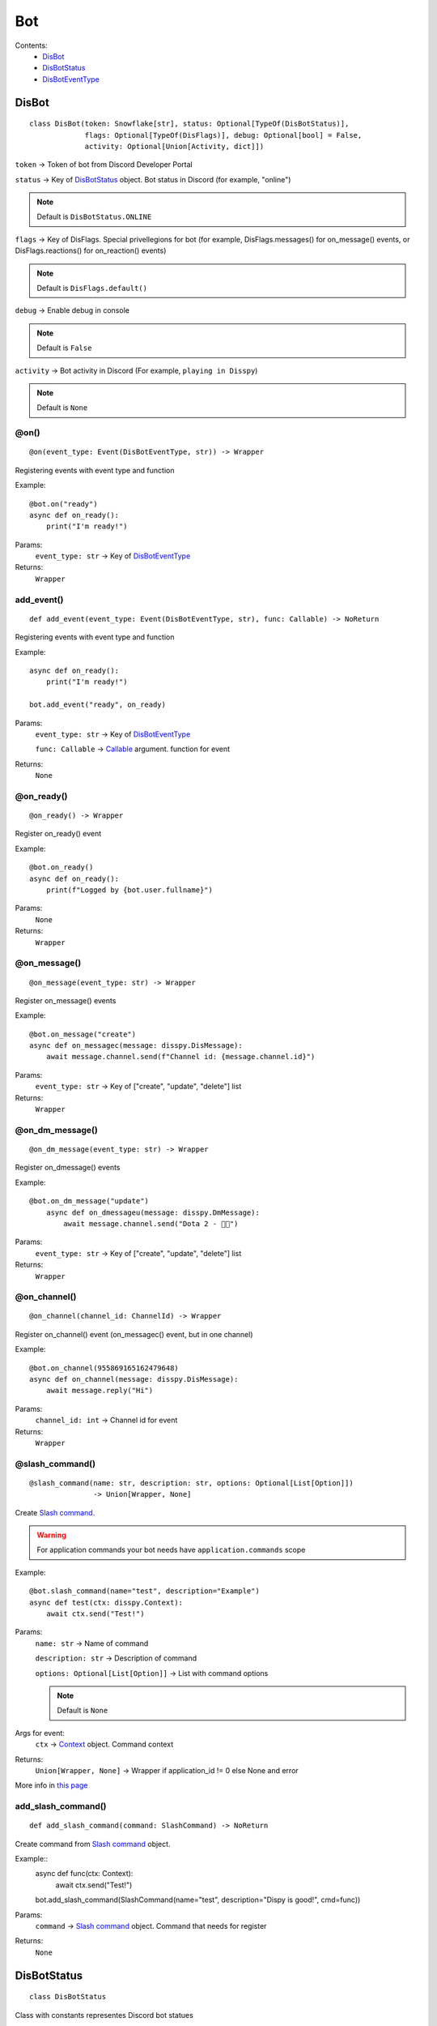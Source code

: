 Bot
###

Contents:
    * `DisBot`_
    * `DisBotStatus`_
    * `DisBotEventType`_

DisBot
******

::

    class DisBot(token: Snowflake[str], status: Optional[TypeOf(DisBotStatus)],
                 flags: Optional[TypeOf(DisFlags)], debug: Optional[bool] = False,
                 activity: Optional[Union[Activity, dict]])

``token`` -> Token of bot from Discord Developer Portal

``status`` -> Key of `DisBotStatus`_ object. Bot status in Discord (for example, "online")

.. note::
    Default is ``DisBotStatus.ONLINE``

``flags`` -> Key of DisFlags. Special privellegions for bot (for example, DisFlags.messages() for on_message() events, or DisFlags.reactions() for on_reaction() events)

.. note::
    Default is ``DisFlags.default()``

``debug`` -> Enable debug in console

.. note::
    Default is ``False``

``activity`` -> Bot activity in Discord (For example, ``playing in Disspy``)

.. note::
    Default is ``None``

@on()
=====

::

    @on(event_type: Event(DisBotEventType, str)) -> Wrapper

Registering events with event type and function

Example::

    @bot.on("ready")
    async def on_ready():
        print("I'm ready!")

Params:
    ``event_type: str`` -> Key of `DisBotEventType`_ 

Returns:
    ``Wrapper``

add_event()
===========

::

    def add_event(event_type: Event(DisBotEventType, str), func: Callable) -> NoReturn

Registering events with event type and function

Example::

    async def on_ready():
        print("I'm ready!")
    
    bot.add_event("ready", on_ready)

Params:
    ``event_type: str`` -> Key of `DisBotEventType`_

    ``func: Callable`` -> `Callable <https://docs.python.org/3/library/typing.html#callable>`_ argument. function for event

Returns:
    ``None``

@on_ready()
===========

::

    @on_ready() -> Wrapper

Register on_ready() event

Example::

    @bot.on_ready()
    async def on_ready():
        print(f"Logged by {bot.user.fullname}")

Params:
    ``None``

Returns:
    ``Wrapper``

@on_message()
=============

::

    @on_message(event_type: str) -> Wrapper

Register on_message() events

Example::

    @bot.on_message("create")
    async def on_messagec(message: disspy.DisMessage):
        await message.channel.send(f"Channel id: {message.channel.id}")

Params:
    ``event_type: str`` -> Key of ["create", "update", "delete"] list

Returns:
    ``Wrapper``

@on_dm_message()
================

::

    @on_dm_message(event_type: str) -> Wrapper

Register on_dmessage() events

Example::

    @bot.on_dm_message("update")
        async def on_dmessageu(message: disspy.DmMessage):
            await message.channel.send("Dota 2 - 👎🏼")

Params:
    ``event_type: str`` -> Key of ["create", "update", "delete"] list

Returns:
    ``Wrapper``

@on_channel()
=============

::

    @on_channel(channel_id: ChannelId) -> Wrapper

Register on_channel() event (on_messagec() event, but in one channel)

Example::

    @bot.on_channel(955869165162479648)
    async def on_channel(message: disspy.DisMessage):
        await message.reply("Hi")

Params:
    ``channel_id: int`` -> Channel id for event

Returns:
    ``Wrapper``

@slash_command()
================

::

    @slash_command(name: str, description: str, options: Optional[List[Option]])
                   -> Union[Wrapper, None]

Create `Slash command. <application_commands.html#slash-commands>`_

.. warning::
    For application commands your bot needs have ``application.commands`` scope

Example::

    @bot.slash_command(name="test", description="Example")
    async def test(ctx: disspy.Context):
        await ctx.send("Test!")

Params:
    ``name: str`` -> Name of command

    ``description: str`` -> Description of command

    ``options: Optional[List[Option]]`` -> List with command options

    .. note::
        Default is ``None``

Args for event:
    ``ctx`` -> `Context <application_commands.html#context>`_ object. Command context

Returns:
    ``Union[Wrapper, None]`` -> Wrapper if application_id != 0 else None and error

More info in `this page <application_commands.html#slash-commands>`_

add_slash_command()
===================

::

    def add_slash_command(command: SlashCommand) -> NoReturn

Create command from `Slash command <application_commands.html#slash-commands>`_ object.

Example::
    async def func(ctx: Context):
        await ctx.send("Test!")

    bot.add_slash_command(SlashCommand(name="test", description="Dispy is good!", cmd=func))

Params:
    ``command`` -> `Slash command <application_commands.html#slash-commands>`_ object. Command that needs for register

Returns:
    ``None``

DisBotStatus
************

.. image:: images/bot_statuses.png

::

    class DisBotStatus

Class with constants representes Discord bot statues

Variables:
    * ``ONLINE`` -> Online status (1st status on image)
    * ``DND`` -> Do not disturb status (3rd status on image)
    * ``INVISIBLE`` -> Invisible status (5th status on image)
    * ``IDLE`` -> Idle status (2nd status on image)

DisBotEventType
***************

Usage example::

    @bot.on(disspy.DisBotEventType.ON_MESSAGEC)
    async def on_messagec(message: disspy.DisMessage):
        await message.reply("This is example of usage DisBotEventType!")

Variables:
    * ``ON_MESSAGEC`` -> On message create
    * ``ON_MESSAGEU`` -> On message update
    * ``ON_MESSAGED`` -> On message delete
    * ``ON_DMESSAGEC`` -> On message create in DM channel
    * ``ON_DMESSAGEU`` -> On message update in DM channel
    * ``ON_DMESSAGED`` -> On message delete in DM channel
    * ``ON_READY`` -> On ready
    * ``ON_CLOSE`` -> On close
    * ``ON_REACTION`` -> On reaction add
    * ``ON_REACTIONR`` -> On reaction remove
    * ``ON_TYPING`` -> On typing start
    * ``ON_DM_TYPING`` -> On typing start in DM channel

ON_MESSAGEC
===========

Represention of Gateway "MESSAGE_CREATE" event

Args for event:
    message -> `DisMessage <message.html#dismessage>`_ object. Message that was created

ON_MESSAGEU
===========

Represention of Gateway "MESSAGE_UPDATE" event

Args for event:
    message -> `DisMessage <message.html#dismessage>`_ object. Message that was updated

ON_MESSAGED
===========

Represention of Gateway "MESSAGE_DELETE" event

Args for event:
    event -> `MessageDeleteEvent <message.html#messagedeleteevent>`_ object. Message deleting event

ON_DMESSAGEC
============

Represention of Gateway "MESSAGE_CREATE" event only in DM channel

Args for event:
    message -> `DmMessage <message.html#dmmessage>`_ object. Message that was created

ON_DMESSAGEU
============

Represention of Gateway "MESSAGE_UPDATE" event only in DM channel

Args for event:
    message -> `DmMessage <message.html#dmmessage>`_ object. Message that was updated

ON_DMESSAGED
============

Represention of Gateway "MESSAGE_DELETE" event only in DM channel

Args for event:
    event -> `DmMessageDeleteEvent <message.html#dmmessagedeleteevent>`_ object. Message deleting event

ON_READY
========

Represention of Gateway "READY" event

Args for event:
    ``None``

ON_CLOSE
========

Will be called when calling ``DisBot.__del__`` function

Args for event:
    ``None``

ON_REACTION
===========

Represention of Gateway "REACTION_ADD" event

Args for event:
    reaction: DisReaction object. Reaction that was added

ON_REACTIONR
============

Represention of Gateway "REACTION_REMOVE" event

Args for event:
    reaction: DisRemovedReaction object. Reaction that was removed

ON_TYPING
=========

Represention of Gateway "TYPING_START" event

Args for event:
    ``user``: DisUser object. User who started typing

    ``channel``: DisChannel object. Channel where typing was started

ON_DM_TYPING
============

Represention of Gateway "TYPING_START" event only in DM channel

Args for event:
    ``user``: DisUser object. User who started typing

    ``channel``: DisDmChannel object. Channel where typing was started
